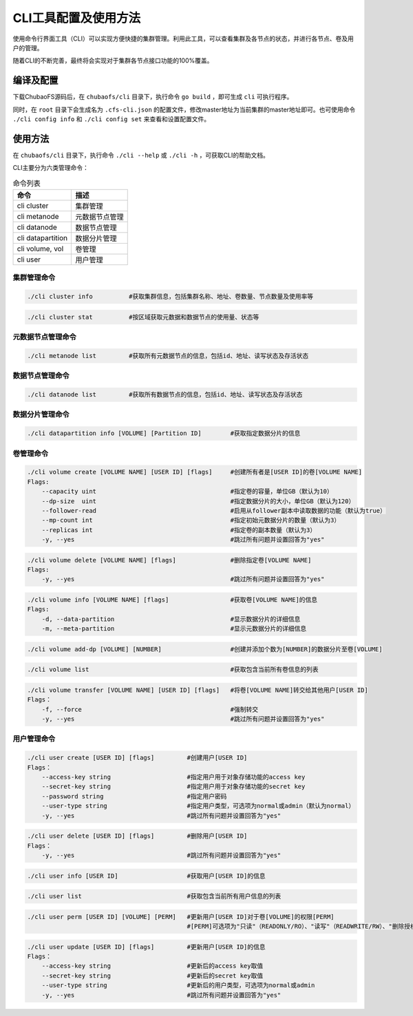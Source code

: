 CLI工具配置及使用方法
====================

使用命令行界面工具（CLI）可以实现方便快捷的集群管理。利用此工具，可以查看集群及各节点的状态，并进行各节点、卷及用户的管理。

随着CLI的不断完善，最终将会实现对于集群各节点接口功能的100%覆盖。

编译及配置
----------

下载ChubaoFS源码后，在 ``chubaofs/cli`` 目录下，执行命令 ``go build`` ，即可生成 ``cli`` 可执行程序。

同时，在 ``root`` 目录下会生成名为 ``.cfs-cli.json`` 的配置文件，修改master地址为当前集群的master地址即可。也可使用命令 ``./cli config info`` 和 ``./cli config set`` 来查看和设置配置文件。

使用方法
---------

在 ``chubaofs/cli`` 目录下，执行命令 ``./cli --help`` 或 ``./cli -h`` ，可获取CLI的帮助文档。

CLI主要分为六类管理命令：

.. csv-table:: 命令列表
   :header: "命令", "描述"

   "cli cluster", "集群管理"
   "cli metanode", "元数据节点管理"
   "cli datanode", "数据节点管理"
   "cli datapartition", "数据分片管理"
   "cli volume, vol", "卷管理"
   "cli user", "用户管理"

集群管理命令
>>>>>>>>>>>>>

.. code-block:: bash

    ./cli cluster info          #获取集群信息，包括集群名称、地址、卷数量、节点数量及使用率等

.. code-block:: bash

    ./cli cluster stat          #按区域获取元数据和数据节点的使用量、状态等

元数据节点管理命令
>>>>>>>>>>>>>>>>>

.. code-block:: bash

    ./cli metanode list         #获取所有元数据节点的信息，包括id、地址、读写状态及存活状态

数据节点管理命令
>>>>>>>>>>>>>>>>>

.. code-block:: bash

    ./cli datanode list         #获取所有数据节点的信息，包括id、地址、读写状态及存活状态

数据分片管理命令
>>>>>>>>>>>>>>>>>

.. code-block:: bash

    ./cli datapartition info [VOLUME] [Partition ID]        #获取指定数据分片的信息

卷管理命令
>>>>>>>>>>>>>>>>>

.. code-block:: bash

    ./cli volume create [VOLUME NAME] [USER ID] [flags]     #创建所有者是[USER ID]的卷[VOLUME NAME]
    Flags:
        --capacity uint                                     #指定卷的容量，单位GB（默认为10）
        --dp-size  uint                                     #指定数据分片的大小，单位GB（默认为120）
        --follower-read                                     #启用从follower副本中读取数据的功能（默认为true）
        --mp-count int                                      #指定初始元数据分片的数量（默认为3）
        --replicas int                                      #指定卷的副本数量（默认为3）
        -y, --yes                                           #跳过所有问题并设置回答为"yes"

.. code-block:: bash

    ./cli volume delete [VOLUME NAME] [flags]               #删除指定卷[VOLUME NAME]
    Flags:
        -y, --yes                                           #跳过所有问题并设置回答为"yes"

.. code-block:: bash

    ./cli volume info [VOLUME NAME] [flags]                 #获取卷[VOLUME NAME]的信息
    Flags:
        -d, --data-partition                                #显示数据分片的详细信息
        -m, --meta-partition                                #显示元数据分片的详细信息

.. code-block:: bash

    ./cli volume add-dp [VOLUME] [NUMBER]                   #创建并添加个数为[NUMBER]的数据分片至卷[VOLUME]

.. code-block:: bash

    ./cli volume list                                       #获取包含当前所有卷信息的列表

.. code-block:: bash

    ./cli volume transfer [VOLUME NAME] [USER ID] [flags]   #将卷[VOLUME NAME]转交给其他用户[USER ID]
    Flags：
        -f, --force                                         #强制转交
        -y, --yes                                           #跳过所有问题并设置回答为"yes"


用户管理命令
>>>>>>>>>>>>>>>>>

.. code-block:: bash

    ./cli user create [USER ID] [flags]         #创建用户[USER ID]
    Flags：
        --access-key string                     #指定用户用于对象存储功能的access key
        --secret-key string                     #指定用户用于对象存储功能的secret key
        --password string                       #指定用户密码
        --user-type string                      #指定用户类型，可选项为normal或admin（默认为normal）
        -y, --yes                               #跳过所有问题并设置回答为"yes"

.. code-block:: bash

    ./cli user delete [USER ID] [flags]         #删除用户[USER ID]
    Flags：
        -y, --yes                               #跳过所有问题并设置回答为"yes"

.. code-block:: bash

    ./cli user info [USER ID]                   #获取用户[USER ID]的信息

.. code-block:: bash

    ./cli user list                             #获取包含当前所有用户信息的列表

.. code-block:: bash

    ./cli user perm [USER ID] [VOLUME] [PERM]   #更新用户[USER ID]对于卷[VOLUME]的权限[PERM]
                                                #[PERM]可选项为"只读"（READONLY/RO）、"读写"（READWRITE/RW）、"删除授权"（NONE）

.. code-block:: bash

    ./cli user update [USER ID] [flags]         #更新用户[USER ID]的信息
    Flags：
        --access-key string                     #更新后的access key取值
        --secret-key string                     #更新后的secret key取值
        --user-type string                      #更新后的用户类型，可选项为normal或admin
        -y, --yes                               #跳过所有问题并设置回答为"yes"

